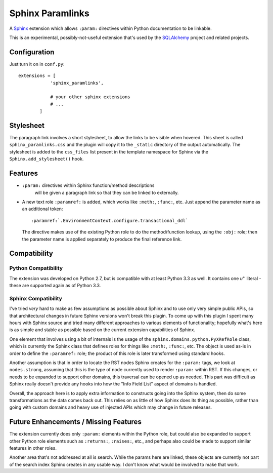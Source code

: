 ==================
Sphinx Paramlinks
==================

A `Sphinx <http://sphinx.pocoo.org/>`_ extension which allows ``:param:``
directives within Python documentation to be linkable.

This is an experimental, possibly-not-useful extension that's used by the
`SQLAlchemy <http://www.sqlalchemy.org>`_ project and related projects.

Configuration
=============

Just turn it on in ``conf.py``::

    extensions = [
                'sphinx_paramlinks',

                # your other sphinx extensions
                # ...
            ]

Stylesheet
==========

The paragraph link involves a short stylesheet, to allow the links to
be visible when hovered.  This sheet is called
``sphinx_paramlinks.css`` and the plugin will copy it to the ``_static``
directory of the output automatically.   The stylesheet is added to the
``css_files`` list present in the template namespace for Sphinx via the
``Sphinx.add_stylesheet()`` hook.

Features
========

* ``:param:`` directives within Sphinx function/method descriptions
   will be given a paragraph link so that they can be linked
   to externally.

* A new text role ``:paramref:`` is added, which works like ``:meth:``,
  ``:func:``, etc.  Just append the parameter name as an additional token::

     :paramref:`.EnvironmentContext.configure.transactional_ddl`

  The directive makes use of the existing Python role to do the method/function
  lookup, using the ``:obj:`` role; then the parameter name is applied separately
  to produce the final reference link.


Compatibility
=============

Python Compatibility
--------------------

The extension was developed on Python 2.7, but is compatible with at least
Python 3.3 as well.  It contains one `u''` literal - these are supported again
as of Python 3.3.

Sphinx Compatibility
--------------------

I've tried *very* hard to make as few assumptions as possible about Sphinx
and to use only very simple public APIs, so that architectural changes in future
Sphinx versions won't break this plugin.   To come up with this plugin I
spent many hours with Sphinx source and tried many different approaches to
various elements of functionality; hopefully what's here is as simple and
stable as possible based on the current extension capabilities of Sphinx.

One element that involves using a bit of internals is the usage of the
``sphinx.domains.python.PyXRefRole`` class, which is currently the
Sphinx class that defines roles for things like ``:meth:``,
``:func:``, etc.  The object is used as-is in order to define the
``:paramref:`` role; the product of this role is later transformed
using standard hooks.

Another assumption is that in order to locate the RST nodes Sphinx
creates for the ``:param:`` tags, we look at ``nodes.strong``,
assuming that this is the type of node currently used to render
``:param:`` within RST.  If this changes, or needs to be expanded to
support other domains, this traversal can be opened up as needed.
This part was difficult as Sphinx really doesn't provide any hooks
into how the "Info Field List" aspect of domains is handled.

Overall, the approach here is to apply extra information to constructs
going into the Sphinx system, then do some transformations as the data
comes back out.   This relies on as little of how Sphinx does its
thing as possible, rather than going with custom domains and heavy use
of injected APIs which may change in future releases.

Future Enhancements / Missing Features
======================================

The extension currently does only ``:param:`` elements within the
Python role, but could also be expanded to support other Python role
elements such as ``:returns:``, ``:raises:``, etc., and perhaps also
could be made to support similar features in other roles.

Another area that's not addressed at all is search.   While the params here
are linked, these objects are currently not part of the search index Sphinx
creates in any usable way.   I don't know what would be involved to make that
work.